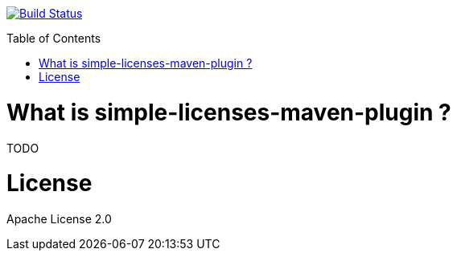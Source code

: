 :toc: macro

image:https://travis-ci.org/fmarot/simple-licenses-maven.svg?branch=master["Build Status", link="https://travis-ci.org/fmarot/nativedependencies-maven"]

toc::[]

= What is simple-licenses-maven-plugin ?

TODO

= License

Apache License 2.0 
